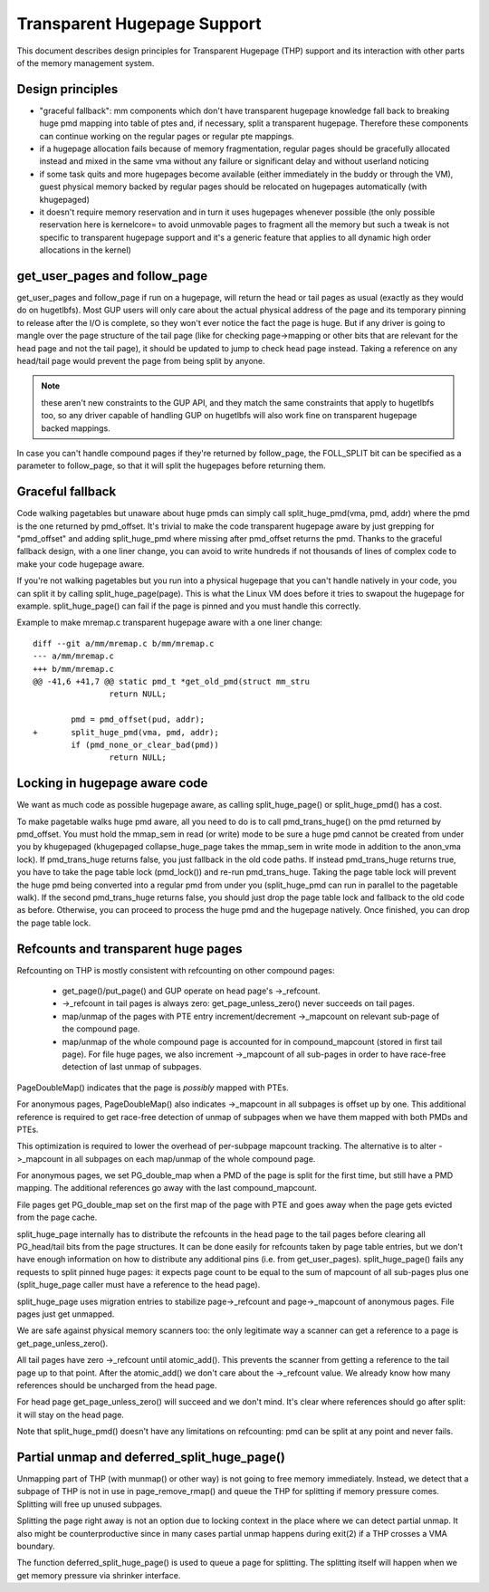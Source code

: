 .. _transhuge:

============================
Transparent Hugepage Support
============================

This document describes design principles for Transparent Hugepage (THP)
support and its interaction with other parts of the memory management
system.

Design principles
=================

- "graceful fallback": mm components which don't have transparent hugepage
  knowledge fall back to breaking huge pmd mapping into table of ptes and,
  if necessary, split a transparent hugepage. Therefore these components
  can continue working on the regular pages or regular pte mappings.

- if a hugepage allocation fails because of memory fragmentation,
  regular pages should be gracefully allocated instead and mixed in
  the same vma without any failure or significant delay and without
  userland noticing

- if some task quits and more hugepages become available (either
  immediately in the buddy or through the VM), guest physical memory
  backed by regular pages should be relocated on hugepages
  automatically (with khugepaged)

- it doesn't require memory reservation and in turn it uses hugepages
  whenever possible (the only possible reservation here is kernelcore=
  to avoid unmovable pages to fragment all the memory but such a tweak
  is not specific to transparent hugepage support and it's a generic
  feature that applies to all dynamic high order allocations in the
  kernel)

get_user_pages and follow_page
==============================

get_user_pages and follow_page if run on a hugepage, will return the
head or tail pages as usual (exactly as they would do on
hugetlbfs). Most GUP users will only care about the actual physical
address of the page and its temporary pinning to release after the I/O
is complete, so they won't ever notice the fact the page is huge. But
if any driver is going to mangle over the page structure of the tail
page (like for checking page->mapping or other bits that are relevant
for the head page and not the tail page), it should be updated to jump
to check head page instead. Taking a reference on any head/tail page would
prevent the page from being split by anyone.

.. note::
   these aren't new constraints to the GUP API, and they match the
   same constraints that apply to hugetlbfs too, so any driver capable
   of handling GUP on hugetlbfs will also work fine on transparent
   hugepage backed mappings.

In case you can't handle compound pages if they're returned by
follow_page, the FOLL_SPLIT bit can be specified as a parameter to
follow_page, so that it will split the hugepages before returning
them.

Graceful fallback
=================

Code walking pagetables but unaware about huge pmds can simply call
split_huge_pmd(vma, pmd, addr) where the pmd is the one returned by
pmd_offset. It's trivial to make the code transparent hugepage aware
by just grepping for "pmd_offset" and adding split_huge_pmd where
missing after pmd_offset returns the pmd. Thanks to the graceful
fallback design, with a one liner change, you can avoid to write
hundreds if not thousands of lines of complex code to make your code
hugepage aware.

If you're not walking pagetables but you run into a physical hugepage
that you can't handle natively in your code, you can split it by
calling split_huge_page(page). This is what the Linux VM does before
it tries to swapout the hugepage for example. split_huge_page() can fail
if the page is pinned and you must handle this correctly.

Example to make mremap.c transparent hugepage aware with a one liner
change::

	diff --git a/mm/mremap.c b/mm/mremap.c
	--- a/mm/mremap.c
	+++ b/mm/mremap.c
	@@ -41,6 +41,7 @@ static pmd_t *get_old_pmd(struct mm_stru
			return NULL;

		pmd = pmd_offset(pud, addr);
	+	split_huge_pmd(vma, pmd, addr);
		if (pmd_none_or_clear_bad(pmd))
			return NULL;

Locking in hugepage aware code
==============================

We want as much code as possible hugepage aware, as calling
split_huge_page() or split_huge_pmd() has a cost.

To make pagetable walks huge pmd aware, all you need to do is to call
pmd_trans_huge() on the pmd returned by pmd_offset. You must hold the
mmap_sem in read (or write) mode to be sure a huge pmd cannot be
created from under you by khugepaged (khugepaged collapse_huge_page
takes the mmap_sem in write mode in addition to the anon_vma lock). If
pmd_trans_huge returns false, you just fallback in the old code
paths. If instead pmd_trans_huge returns true, you have to take the
page table lock (pmd_lock()) and re-run pmd_trans_huge. Taking the
page table lock will prevent the huge pmd being converted into a
regular pmd from under you (split_huge_pmd can run in parallel to the
pagetable walk). If the second pmd_trans_huge returns false, you
should just drop the page table lock and fallback to the old code as
before. Otherwise, you can proceed to process the huge pmd and the
hugepage natively. Once finished, you can drop the page table lock.

Refcounts and transparent huge pages
====================================

Refcounting on THP is mostly consistent with refcounting on other compound
pages:

  - get_page()/put_page() and GUP operate on head page's ->_refcount.

  - ->_refcount in tail pages is always zero: get_page_unless_zero() never
    succeeds on tail pages.

  - map/unmap of the pages with PTE entry increment/decrement ->_mapcount
    on relevant sub-page of the compound page.

  - map/unmap of the whole compound page is accounted for in compound_mapcount
    (stored in first tail page). For file huge pages, we also increment
    ->_mapcount of all sub-pages in order to have race-free detection of
    last unmap of subpages.

PageDoubleMap() indicates that the page is *possibly* mapped with PTEs.

For anonymous pages, PageDoubleMap() also indicates ->_mapcount in all
subpages is offset up by one. This additional reference is required to
get race-free detection of unmap of subpages when we have them mapped with
both PMDs and PTEs.

This optimization is required to lower the overhead of per-subpage mapcount
tracking. The alternative is to alter ->_mapcount in all subpages on each
map/unmap of the whole compound page.

For anonymous pages, we set PG_double_map when a PMD of the page is split
for the first time, but still have a PMD mapping. The additional references
go away with the last compound_mapcount.

File pages get PG_double_map set on the first map of the page with PTE and
goes away when the page gets evicted from the page cache.

split_huge_page internally has to distribute the refcounts in the head
page to the tail pages before clearing all PG_head/tail bits from the page
structures. It can be done easily for refcounts taken by page table
entries, but we don't have enough information on how to distribute any
additional pins (i.e. from get_user_pages). split_huge_page() fails any
requests to split pinned huge pages: it expects page count to be equal to
the sum of mapcount of all sub-pages plus one (split_huge_page caller must
have a reference to the head page).

split_huge_page uses migration entries to stabilize page->_refcount and
page->_mapcount of anonymous pages. File pages just get unmapped.

We are safe against physical memory scanners too: the only legitimate way
a scanner can get a reference to a page is get_page_unless_zero().

All tail pages have zero ->_refcount until atomic_add(). This prevents the
scanner from getting a reference to the tail page up to that point. After the
atomic_add() we don't care about the ->_refcount value. We already know how
many references should be uncharged from the head page.

For head page get_page_unless_zero() will succeed and we don't mind. It's
clear where references should go after split: it will stay on the head page.

Note that split_huge_pmd() doesn't have any limitations on refcounting:
pmd can be split at any point and never fails.

Partial unmap and deferred_split_huge_page()
============================================

Unmapping part of THP (with munmap() or other way) is not going to free
memory immediately. Instead, we detect that a subpage of THP is not in use
in page_remove_rmap() and queue the THP for splitting if memory pressure
comes. Splitting will free up unused subpages.

Splitting the page right away is not an option due to locking context in
the place where we can detect partial unmap. It also might be
counterproductive since in many cases partial unmap happens during exit(2) if
a THP crosses a VMA boundary.

The function deferred_split_huge_page() is used to queue a page for splitting.
The splitting itself will happen when we get memory pressure via shrinker
interface.

